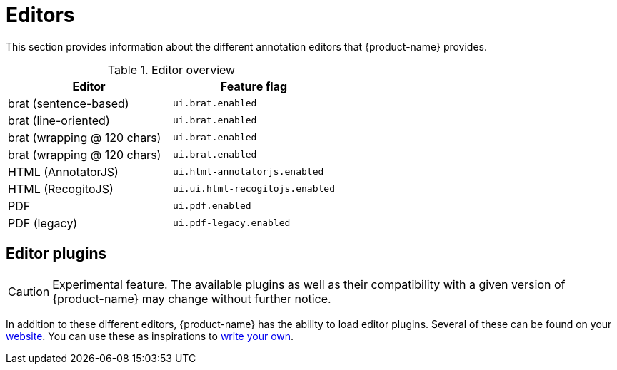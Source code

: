 // Licensed to the Technische Universität Darmstadt under one
// or more contributor license agreements.  See the NOTICE file
// distributed with this work for additional information
// regarding copyright ownership.  The Technische Universität Darmstadt 
// licenses this file to you under the Apache License, Version 2.0 (the
// "License"); you may not use this file except in compliance
// with the License.
//  
// http://www.apache.org/licenses/LICENSE-2.0
// 
// Unless required by applicable law or agreed to in writing, software
// distributed under the License is distributed on an "AS IS" BASIS,
// WITHOUT WARRANTIES OR CONDITIONS OF ANY KIND, either express or implied.
// See the License for the specific language governing permissions and
// limitations under the License.

[[sect_editors]]
= Editors

This section provides information about the different annotation editors that {product-name}
provides.

.Editor overview
|====
| Editor | Feature flag

| brat (sentence-based)
| `ui.brat.enabled`

| brat (line-oriented)
| `ui.brat.enabled`

| brat (wrapping @ 120 chars)
| `ui.brat.enabled`

| brat (wrapping @ 120 chars)
| `ui.brat.enabled`

// | DIAM debugger
// | `ui.diam-debugger.enabled`

| HTML (AnnotatorJS)
| `ui.html-annotatorjs.enabled`

| HTML (RecogitoJS)
| `ui.ui.html-recogitojs.enabled`

| PDF
| `ui.pdf.enabled`

| PDF (legacy)
| `ui.pdf-legacy.enabled`

// | Review editor
// | `ui.review.enabled`
|====

== Editor plugins

====
CAUTION: Experimental feature. The available plugins as well as their compatibility with a given
version of {product-name} may change without further notice.
====
In addition to these different editors, {product-name} has the ability to load editor plugins.
Several of these can be found on your link:https://github.com/orgs/inception-project/repositories[website]. You can use these as inspirations to <<developer-guide.adoc#sect_external_editors,write your own>>.

